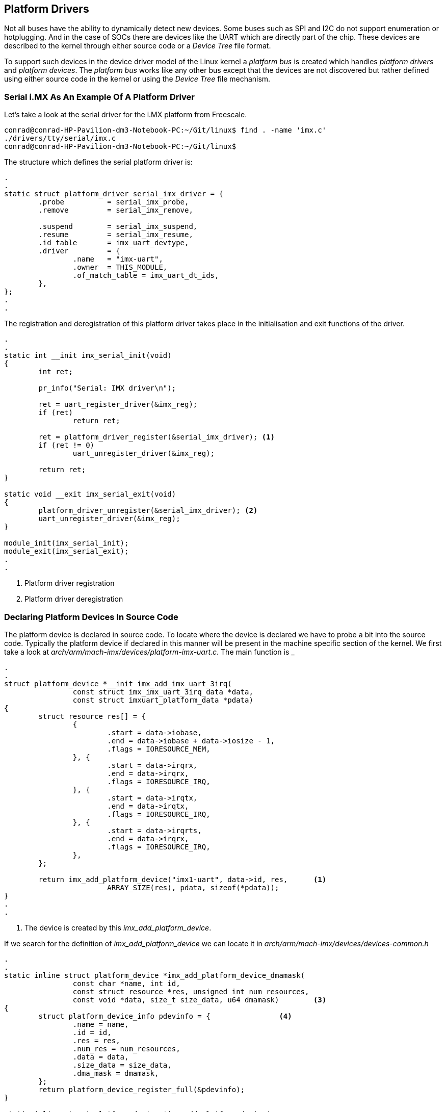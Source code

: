 == Platform Drivers

Not all buses have the ability to dynamically detect new devices. Some
buses such as SPI and I2C do not support enumeration or hotplugging.
And in the case of SOCs there are devices like the UART which are directly
part of the chip. These devices are described to the kernel through either
source code or a _Device Tree_ file format.

To support such devices in the device driver model of the Linux kernel a
_platform bus_ is created which handles _platform drivers_ and _platform devices_.
The _platform bus_ works like any other bus except that the devices are not
discovered but rather defined using either source code in the kernel or using
the _Device Tree_ file mechanism.

=== Serial i.MX As An Example Of A Platform Driver

Let's take a look at the serial driver for the i.MX platform from Freescale.

[source, bash]
----
conrad@conrad-HP-Pavilion-dm3-Notebook-PC:~/Git/linux$ find . -name 'imx.c'
./drivers/tty/serial/imx.c
conrad@conrad-HP-Pavilion-dm3-Notebook-PC:~/Git/linux$ 
----

The structure which defines the serial platform driver is:

[source, c]
----
.
.
static struct platform_driver serial_imx_driver = {
        .probe          = serial_imx_probe,
        .remove         = serial_imx_remove,

        .suspend        = serial_imx_suspend,
        .resume         = serial_imx_resume,
        .id_table       = imx_uart_devtype,
        .driver         = {
                .name   = "imx-uart",
                .owner  = THIS_MODULE,
                .of_match_table = imx_uart_dt_ids,
        },
};
.
.
----

The registration and deregistration of this platform driver takes place in
the initialisation and exit functions of the driver.

[source, c]
----
.
.
static int __init imx_serial_init(void)
{
        int ret;

        pr_info("Serial: IMX driver\n");

        ret = uart_register_driver(&imx_reg);
        if (ret)
                return ret;

        ret = platform_driver_register(&serial_imx_driver); <1>
        if (ret != 0)
                uart_unregister_driver(&imx_reg);

        return ret;
}

static void __exit imx_serial_exit(void)
{
        platform_driver_unregister(&serial_imx_driver);	<2>
        uart_unregister_driver(&imx_reg);
}

module_init(imx_serial_init);
module_exit(imx_serial_exit);
.
.
----
<1> Platform driver registration
<2> Platform driver deregistration

=== Declaring Platform Devices In Source Code

The platform device is declared in source code. To locate where the device is
declared we have to probe a bit into the source code. Typically the platform 
device if declared in this manner will be present in the machine specific
section of the kernel. We first take a look at
_arch/arm/mach-imx/devices/platform-imx-uart.c_. The main function is
_

[source,c]
----
.
.
struct platform_device *__init imx_add_imx_uart_3irq(
                const struct imx_imx_uart_3irq_data *data,
                const struct imxuart_platform_data *pdata)
{
        struct resource res[] = {
                {
                        .start = data->iobase,
                        .end = data->iobase + data->iosize - 1,
                        .flags = IORESOURCE_MEM,
                }, {
                        .start = data->irqrx,
                        .end = data->irqrx,
                        .flags = IORESOURCE_IRQ,
                }, {
                        .start = data->irqtx,
                        .end = data->irqtx,
                        .flags = IORESOURCE_IRQ,
                }, {
                        .start = data->irqrts,
                        .end = data->irqrx,
                        .flags = IORESOURCE_IRQ,
                },
        };

        return imx_add_platform_device("imx1-uart", data->id, res,	<1>
                        ARRAY_SIZE(res), pdata, sizeof(*pdata));
}
.
.
----
<1> The device is created by this _imx_add_platform_device_.

If we search for the definition of _imx_add_platform_device_ we can locate it
in _arch/arm/mach-imx/devices/devices-common.h_

[source, c]
----
.
.
static inline struct platform_device *imx_add_platform_device_dmamask(
                const char *name, int id,
                const struct resource *res, unsigned int num_resources,
                const void *data, size_t size_data, u64 dmamask)	<3>
{
        struct platform_device_info pdevinfo = {		<4>
                .name = name,
                .id = id,
                .res = res,
                .num_res = num_resources,
                .data = data, 
                .size_data = size_data,
                .dma_mask = dmamask,
        };
        return platform_device_register_full(&pdevinfo);
}

static inline struct platform_device *imx_add_platform_device( 
                const char *name, int id,
                const struct resource *res, unsigned int num_resources,
                const void *data, size_t size_data) 	<1>
{
        return imx_add_platform_device_dmamask(
                        name, id, res, num_resources, data, size_data, 0);	<2>
}
.
.
----
<1> The definition of _imx_add_platform_device_
<2> Another function is called which instantiates the device
<3> The definition of _imx_add_platform_device_dmamask
<4> The device structure values
 
The device is instantiated in the _arch/arm/mach-imx/mach-mx1ads.c_ file.

[source, c]
----
.
.
static void __init mx1ads_init(void)
{
        imx1_soc_init();

        mxc_gpio_setup_multiple_pins(mx1ads_pins,
                ARRAY_SIZE(mx1ads_pins), "mx1ads");

        /* UART */
        imx1_add_imx_uart0(&uart0_pdata);	<1>
        imx1_add_imx_uart1(&uart1_pdata);	<2>

        /* Physmap flash */
        platform_device_register_resndata(NULL, "physmap-flash", 0,
                        &flash_resource, 1,
                        &mx1ads_flash_data, sizeof(mx1ads_flash_data));

        /* I2C */
        i2c_register_board_info(0, mx1ads_i2c_devices,
                                ARRAY_SIZE(mx1ads_i2c_devices));

        imx1_add_imx_i2c(&mx1ads_i2c_data);
}
.
.
MACHINE_START(MX1ADS, "Freescale MX1ADS")
        /* Maintainer: Sascha Hauer, Pengutronix */
        .atag_offset = 0x100,
        .map_io = mx1_map_io,
        .init_early = imx1_init_early,
        .init_irq = mx1_init_irq,
        .handle_irq = imx1_handle_irq,
        .init_time      = mx1ads_timer_init,
        .init_machine = mx1ads_init,
        .restart        = mxc_restart,
MACHINE_END
.
.
----
<1> UART 0 is added
<2> UART 1 is added

The definition of _imx1_add_imx_uart0_ is in _arch/arm/mach-imx/devices-imx1.h_

[source,c]
----
.
.
extern const struct imx_imx_uart_3irq_data imx1_imx_uart_data[];
#define imx1_add_imx_uart(id, pdata)    \
        imx_add_imx_uart_3irq(&imx1_imx_uart_data[id], pdata)
#define imx1_add_imx_uart0(pdata)       imx1_add_imx_uart(0, pdata)
#define imx1_add_imx_uart1(pdata)       imx1_add_imx_uart(1, pdata)
.
.
----

=== Accessing Resources

Resources to a device can be IRQ lines, DMA channels, I/O registers' addresses
and so forth. All devices will require access to different resources. If we
look at the device instantiating function above we see the resources assigned in
_imx_add_imx_uart_3irq_. The resources are defined with the _struct resource_
structure definition. So in the function an array of resources is associated with 
the device during instantiation. This again allows a driver to work with multiple
platform devices using different resources.

[source,c]
----
.
.
struct platform_device *__init imx_add_imx_uart_3irq(
                const struct imx_imx_uart_3irq_data *data,
                const struct imxuart_platform_data *pdata)
{
        struct resource res[] = {	<1>
                {
                        .start = data->iobase,
                        .end = data->iobase + data->iosize - 1,
                        .flags = IORESOURCE_MEM,
                }, {
                        .start = data->irqrx,
                        .end = data->irqrx,
                        .flags = IORESOURCE_IRQ,
                }, {
                        .start = data->irqtx,
                        .end = data->irqtx,
                        .flags = IORESOURCE_IRQ,
                }, {
                        .start = data->irqrts,
                        .end = data->irqrx,
                        .flags = IORESOURCE_IRQ,
                },
        };

        return imx_add_platform_device("imx1-uart", data->id, res,	<2>
                        ARRAY_SIZE(res), pdata, sizeof(*pdata));
}
.
.
----
<1> Array of resources defined
<2> Resources are associated with the device

=== Accessing Platform Data

Many drivers will require platform specific data for each device. This is also passed
during platform instantiation. Basically since the _struct platform_data_ inherits the
_struct device_ the platform data can be passed through the _platform_data_ field of 
_struct device_. The field is defined as a _void *_ data type so any data type can 
be passed through it. Typically the platform driver will define the data structure to
pass information through _platform_data_.

[source,c]
----
.
.
struct platform_device *__init imx_add_imx_uart_3irq(
                const struct imx_imx_uart_3irq_data *data,
                const struct imxuart_platform_data *pdata)	<1>
{
        struct resource res[] = {	<1>
                {
                        .start = data->iobase,
                        .end = data->iobase + data->iosize - 1,
                        .flags = IORESOURCE_MEM,
                }, {
                        .start = data->irqrx,
                        .end = data->irqrx,
                        .flags = IORESOURCE_IRQ,
                }, {
                        .start = data->irqtx,
                        .end = data->irqtx,
                        .flags = IORESOURCE_IRQ,
                }, {
                        .start = data->irqrts,
                        .end = data->irqrx,
                        .flags = IORESOURCE_IRQ,
                },
        };

        return imx_add_platform_device("imx1-uart", data->id, res,
                        ARRAY_SIZE(res), pdata, sizeof(*pdata));	<2>
}
.
.
----
<1> Platform data is defined as struct imxuart_platform_data 
<2> The platform data is passed to the device during instantiation

The definition of the _struct imxuart_platform_data_ is located in
_include/linux/platform_data/serial-imx.h_

[source,c]
----
.
.
struct imxuart_platform_data {
        int (*init)(struct platform_device *pdev);
        void (*exit)(struct platform_device *pdev);
        unsigned int flags;
        void (*irda_enable)(int enable);
        unsigned int irda_inv_rx:1;
        unsigned int irda_inv_tx:1;
        unsigned short transceiver_delay;
};
.
.
----

The board code in _arch/arm/mach-imx/mach-mx1ads.c_ initiates
the structure as _&uart0_pdata_.

[source,c]
----
.
.
static const struct imxuart_platform_data uart0_pdata __initconst = {
        .flags = IMXUART_HAVE_RTSCTS,
};
.
.
----

The platform driver can then access this data in its probe function where the
platform device is passed to it:

[source, c]
----
.
.
static void serial_imx_probe_pdata(struct imx_port *sport,
                struct platform_device *pdev)
{
        struct imxuart_platform_data *pdata = dev_get_platdata(&pdev->dev);
.
.
.
        if (pdata->flags & IMXUART_HAVE_RTSCTS)	<3>
                sport->have_rtscts = 1;
.
.

}

static int serial_imx_probe(struct platform_device *pdev)	<1>
{
        struct imx_port *sport;
        struct imxuart_platform_data *pdata;
.
.
.
        ret = serial_imx_probe_dt(sport, pdev);
        if (ret > 0)
                serial_imx_probe_pdata(sport, pdev);	<2>
        else if (ret < 0)
                return ret;
.
.
}
----
<1> The _serial_imx_probe_ function calls the _serial_imx_probe_pdata_
<2> The _serial_imx_probe_pdata_ calls accesses the platform data.

=== Device Tree

The older approach of writing code to instantiate devices is not easily
maintainable. An alternative approach is to use the _Device Tree_ to
describe the platform devices.

A _Device Tree_ is a tree of nodes that describes the network of devices
in a system. It can describe devices inside the processor as well as
devices on the board. Each node has different properties which can be
attached to the device such as addresses, interrupts, clocks, gpios, etc..

The device tree is compiled into a binary file which is recognised
by the kernel. During boot up the _device tree blob_ is passed to the
kernel which describes the platform devices in the system. This allows
the same kernel image to work with different systems.

=== An Example Of Device Tree

The device tree source files are stored in the architecture specific
path of the Linux kernel source code. For example for ARM devices
the files are located at _arch/arm/boot/dts/_. We can take a look at
_arch/arm/boot/dts/omap3.dtsi_

[source, c]
----
.
.
                uart1: serial@4806a000 {
                        compatible = "ti,omap3-uart";
                        reg = <0x4806a000 0x2000>;
                        interrupts = <72>;
                        dmas = <&sdma 49 &sdma 50>;
                        dma-names = "tx", "rx";
                        ti,hwmods = "uart1";
                        clock-frequency = <48000000>;
                };
.
.
----

In the node above _serial@4806a000_ is the name of the node. The notation
_uart1_ is the alias which can be refer to the node as _&uart1_ in other
sections of the device tree source. The remaining lines are properties
of the node which are used by the platform driver.

The file _arch/arm/boot/dts/omap3.dtsi_ is a common file which can be included
by other hardware platforms. Thus device trees support inheritance whereby
common similarities between different platforms can be defined in a common
file.

The file which includes the common file overrides the properties as well as
defining its own properties. The _compatible_ property associated with the
uart1 node defines the driver mapping for the device. The platform driver
will also have the same string in the _of_match_table_ of the _struct device_driver_.

[source, bash]
----
conrad@conrad-HP-Pavilion-dm3-Notebook-PC:~/Git/linux$ egrep -ri "ti,omap3-uart" drivers/tty/
Binary file drivers/tty/serial/built-in.o matches
Binary file drivers/tty/serial/omap-serial.o matches
drivers/tty/serial/omap-serial.c:	{ .compatible = "ti,omap3-uart" },	<1>
Binary file drivers/tty/built-in.o matches
----
<1> Location of the platform driver

When we open the platform driver source code we see the mapping:

[source, c]
----
.
.

#if defined(CONFIG_OF)
static const struct of_device_id omap_serial_of_match[] = {
        { .compatible = "ti,omap2-uart" },
        { .compatible = "ti,omap3-uart" },	<1>
        { .compatible = "ti,omap4-uart" },
        {},
};
MODULE_DEVICE_TABLE(of, omap_serial_of_match);
#endif

static struct platform_driver serial_omap_driver = {
        .probe          = serial_omap_probe,
        .remove         = serial_omap_remove,
        .driver         = {
                .name   = DRIVER_NAME,
                .pm     = &serial_omap_dev_pm_ops,
                .of_match_table = of_match_ptr(omap_serial_of_match),	<2>
        },
};
.
----
<1> The _compatible_ property presetn in the _struct of_device_id_ table _omap_serial_of_match_
<2> The _of_match_table_ of the _struct device_driver_

The _CONFIG_OF_ macro stands for configuration of open firmware. This is associated
with the device tree implementation in the kernel. With the device tree method 
the resources such as interrupt numbers, physical addresses, etc.. are picked up from
the properties of the device node.

The resources list is built up at boot time by 
the kernel when it reads the _Device Tree Blob_. The driver will not have to make
any lookups to the DT but will get access to the node through the struct platform_device
structure. Any other properties are specific to the class of the device or the driver it belongs
to.

=== Device Tree Bindings

The _compatible_ string and the associated properties define the device tree binding.
These are documented in the _Documentation/devicetree/bindings/_

[source, bash]
----
conrad@conrad-HP-Pavilion-dm3-Notebook-PC:~/Git/linux$ ls -l Documentation/devicetree/bindings/
total 284
drwxrwxr-x  2 conrad conrad  4096 Nov 20  2013 arc
drwxrwxr-x 15 conrad conrad  4096 Nov 12  2014 arm
drwxrwxr-x  2 conrad conrad  4096 Nov 12  2014 ata
drwxrwxr-x  2 conrad conrad  4096 Nov 12  2014 bus
.
.
.
drwxrwxr-x  3 conrad conrad  4096 Nov 12  2014 video
drwxrwxr-x  2 conrad conrad  4096 Oct 19  2013 virtio
drwxrwxr-x  2 conrad conrad  4096 Oct 19  2013 w1
drwxrwxr-x  2 conrad conrad  4096 Nov 12  2014 watchdog
drwxrwxr-x  2 conrad conrad  4096 Oct 19  2013 x86
-rw-rw-r--  1 conrad conrad 10748 Oct 19  2013 xilinx.txt
conrad@conrad-HP-Pavilion-dm3-Notebook-PC:~/Git/linux$ 
----

The _Device Tree_ is part of the ABI and a new kernel should work with an older Device Tree.
The design of the bindings is carefully reviewed on the _devicetree@vger.kernel.org_
mailing list. The device tree should only describe the properties of the hardware. Anything
related to the configuration of the device should be avoided for instance
whether DMA should be used or not.


 
















